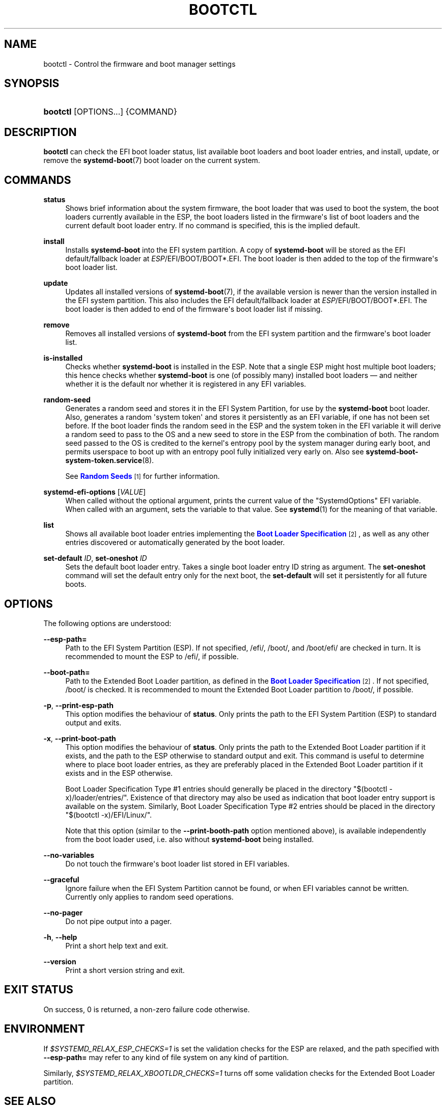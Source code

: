 '\" t
.TH "BOOTCTL" "1" "" "systemd 244" "bootctl"
.\" -----------------------------------------------------------------
.\" * Define some portability stuff
.\" -----------------------------------------------------------------
.\" ~~~~~~~~~~~~~~~~~~~~~~~~~~~~~~~~~~~~~~~~~~~~~~~~~~~~~~~~~~~~~~~~~
.\" http://bugs.debian.org/507673
.\" http://lists.gnu.org/archive/html/groff/2009-02/msg00013.html
.\" ~~~~~~~~~~~~~~~~~~~~~~~~~~~~~~~~~~~~~~~~~~~~~~~~~~~~~~~~~~~~~~~~~
.ie \n(.g .ds Aq \(aq
.el       .ds Aq '
.\" -----------------------------------------------------------------
.\" * set default formatting
.\" -----------------------------------------------------------------
.\" disable hyphenation
.nh
.\" disable justification (adjust text to left margin only)
.ad l
.\" -----------------------------------------------------------------
.\" * MAIN CONTENT STARTS HERE *
.\" -----------------------------------------------------------------
.SH "NAME"
bootctl \- Control the firmware and boot manager settings
.SH "SYNOPSIS"
.HP \w'\fBbootctl\fR\ 'u
\fBbootctl\fR [OPTIONS...] {COMMAND}
.SH "DESCRIPTION"
.PP
\fBbootctl\fR
can check the EFI boot loader status, list available boot loaders and boot loader entries, and install, update, or remove the
\fBsystemd-boot\fR(7)
boot loader on the current system\&.
.SH "COMMANDS"
.PP
\fBstatus\fR
.RS 4
Shows brief information about the system firmware, the boot loader that was used to boot the system, the boot loaders currently available in the ESP, the boot loaders listed in the firmware\*(Aqs list of boot loaders and the current default boot loader entry\&. If no command is specified, this is the implied default\&.
.RE
.PP
\fBinstall\fR
.RS 4
Installs
\fBsystemd\-boot\fR
into the EFI system partition\&. A copy of
\fBsystemd\-boot\fR
will be stored as the EFI default/fallback loader at
\fIESP\fR/EFI/BOOT/BOOT*\&.EFI\&. The boot loader is then added to the top of the firmware\*(Aqs boot loader list\&.
.RE
.PP
\fBupdate\fR
.RS 4
Updates all installed versions of
\fBsystemd-boot\fR(7), if the available version is newer than the version installed in the EFI system partition\&. This also includes the EFI default/fallback loader at
\fIESP\fR/EFI/BOOT/BOOT*\&.EFI\&. The boot loader is then added to end of the firmware\*(Aqs boot loader list if missing\&.
.RE
.PP
\fBremove\fR
.RS 4
Removes all installed versions of
\fBsystemd\-boot\fR
from the EFI system partition and the firmware\*(Aqs boot loader list\&.
.RE
.PP
\fBis\-installed\fR
.RS 4
Checks whether
\fBsystemd\-boot\fR
is installed in the ESP\&. Note that a single ESP might host multiple boot loaders; this hence checks whether
\fBsystemd\-boot\fR
is one (of possibly many) installed boot loaders \(em and neither whether it is the default nor whether it is registered in any EFI variables\&.
.RE
.PP
\fBrandom\-seed\fR
.RS 4
Generates a random seed and stores it in the EFI System Partition, for use by the
\fBsystemd\-boot\fR
boot loader\&. Also, generates a random \*(Aqsystem token\*(Aq and stores it persistently as an EFI variable, if one has not been set before\&. If the boot loader finds the random seed in the ESP and the system token in the EFI variable it will derive a random seed to pass to the OS and a new seed to store in the ESP from the combination of both\&. The random seed passed to the OS is credited to the kernel\*(Aqs entropy pool by the system manager during early boot, and permits userspace to boot up with an entropy pool fully initialized very early on\&. Also see
\fBsystemd-boot-system-token.service\fR(8)\&.
.sp
See
\m[blue]\fBRandom Seeds\fR\m[]\&\s-2\u[1]\d\s+2
for further information\&.
.RE
.PP
\fBsystemd\-efi\-options\fR [\fIVALUE\fR]
.RS 4
When called without the optional argument, prints the current value of the
"SystemdOptions"
EFI variable\&. When called with an argument, sets the variable to that value\&. See
\fBsystemd\fR(1)
for the meaning of that variable\&.
.RE
.PP
\fBlist\fR
.RS 4
Shows all available boot loader entries implementing the
\m[blue]\fBBoot Loader Specification\fR\m[]\&\s-2\u[2]\d\s+2, as well as any other entries discovered or automatically generated by the boot loader\&.
.RE
.PP
\fBset\-default\fR \fIID\fR, \fBset\-oneshot\fR \fIID\fR
.RS 4
Sets the default boot loader entry\&. Takes a single boot loader entry ID string as argument\&. The
\fBset\-oneshot\fR
command will set the default entry only for the next boot, the
\fBset\-default\fR
will set it persistently for all future boots\&.
.RE
.SH "OPTIONS"
.PP
The following options are understood:
.PP
\fB\-\-esp\-path=\fR
.RS 4
Path to the EFI System Partition (ESP)\&. If not specified,
/efi/,
/boot/, and
/boot/efi/
are checked in turn\&. It is recommended to mount the ESP to
/efi/, if possible\&.
.RE
.PP
\fB\-\-boot\-path=\fR
.RS 4
Path to the Extended Boot Loader partition, as defined in the
\m[blue]\fBBoot Loader Specification\fR\m[]\&\s-2\u[2]\d\s+2\&. If not specified,
/boot/
is checked\&. It is recommended to mount the Extended Boot Loader partition to
/boot/, if possible\&.
.RE
.PP
\fB\-p\fR, \fB\-\-print\-esp\-path\fR
.RS 4
This option modifies the behaviour of
\fBstatus\fR\&. Only prints the path to the EFI System Partition (ESP) to standard output and exits\&.
.RE
.PP
\fB\-x\fR, \fB\-\-print\-boot\-path\fR
.RS 4
This option modifies the behaviour of
\fBstatus\fR\&. Only prints the path to the Extended Boot Loader partition if it exists, and the path to the ESP otherwise to standard output and exit\&. This command is useful to determine where to place boot loader entries, as they are preferably placed in the Extended Boot Loader partition if it exists and in the ESP otherwise\&.
.sp
Boot Loader Specification Type #1 entries should generally be placed in the directory
"$(bootctl \-x)/loader/entries/"\&. Existence of that directory may also be used as indication that boot loader entry support is available on the system\&. Similarly, Boot Loader Specification Type #2 entries should be placed in the directory
"$(bootctl \-x)/EFI/Linux/"\&.
.sp
Note that this option (similar to the
\fB\-\-print\-booth\-path\fR
option mentioned above), is available independently from the boot loader used, i\&.e\&. also without
\fBsystemd\-boot\fR
being installed\&.
.RE
.PP
\fB\-\-no\-variables\fR
.RS 4
Do not touch the firmware\*(Aqs boot loader list stored in EFI variables\&.
.RE
.PP
\fB\-\-graceful\fR
.RS 4
Ignore failure when the EFI System Partition cannot be found, or when EFI variables cannot be written\&. Currently only applies to random seed operations\&.
.RE
.PP
\fB\-\-no\-pager\fR
.RS 4
Do not pipe output into a pager\&.
.RE
.PP
\fB\-h\fR, \fB\-\-help\fR
.RS 4
Print a short help text and exit\&.
.RE
.PP
\fB\-\-version\fR
.RS 4
Print a short version string and exit\&.
.RE
.SH "EXIT STATUS"
.PP
On success, 0 is returned, a non\-zero failure code otherwise\&.
.SH "ENVIRONMENT"
.PP
If
\fI$SYSTEMD_RELAX_ESP_CHECKS=1\fR
is set the validation checks for the ESP are relaxed, and the path specified with
\fB\-\-esp\-path=\fR
may refer to any kind of file system on any kind of partition\&.
.PP
Similarly,
\fI$SYSTEMD_RELAX_XBOOTLDR_CHECKS=1\fR
turns off some validation checks for the Extended Boot Loader partition\&.
.SH "SEE ALSO"
.PP
\fBsystemd-boot\fR(7),
\m[blue]\fBBoot Loader Specification\fR\m[]\&\s-2\u[2]\d\s+2,
\m[blue]\fBBoot Loader Interface\fR\m[]\&\s-2\u[3]\d\s+2,
\fBsystemd-boot-system-token.service\fR(8)
.SH "NOTES"
.IP " 1." 4
Random Seeds
.RS 4
\%https://systemd.io/RANDOM_SEEDS
.RE
.IP " 2." 4
Boot Loader Specification
.RS 4
\%https://systemd.io/BOOT_LOADER_SPECIFICATION
.RE
.IP " 3." 4
Boot Loader Interface
.RS 4
\%https://systemd.io/BOOT_LOADER_INTERFACE
.RE
